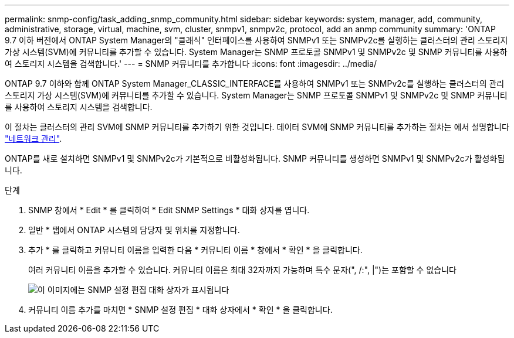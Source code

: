 ---
permalink: snmp-config/task_adding_snmp_community.html 
sidebar: sidebar 
keywords: system, manager, add, community, administrative, storage, virtual, machine, svm, cluster, snmpv1, snmpv2c, protocol, add an anmp community 
summary: 'ONTAP 9.7 이하 버전에서 ONTAP System Manager의 "클래식" 인터페이스를 사용하여 SNMPv1 또는 SNMPv2c를 실행하는 클러스터의 관리 스토리지 가상 시스템(SVM)에 커뮤니티를 추가할 수 있습니다. System Manager는 SNMP 프로토콜 SNMPv1 및 SNMPv2c 및 SNMP 커뮤니티를 사용하여 스토리지 시스템을 검색합니다.' 
---
= SNMP 커뮤니티를 추가합니다
:icons: font
:imagesdir: ../media/


[role="lead"]
ONTAP 9.7 이하와 함께 ONTAP System Manager_CLASSIC_INTERFACE를 사용하여 SNMPv1 또는 SNMPv2c를 실행하는 클러스터의 관리 스토리지 가상 시스템(SVM)에 커뮤니티를 추가할 수 있습니다. System Manager는 SNMP 프로토콜 SNMPv1 및 SNMPv2c 및 SNMP 커뮤니티를 사용하여 스토리지 시스템을 검색합니다.

이 절차는 클러스터의 관리 SVM에 SNMP 커뮤니티를 추가하기 위한 것입니다. 데이터 SVM에 SNMP 커뮤니티를 추가하는 절차는 에서 설명합니다 https://docs.netapp.com/us-en/ontap/networking/index.html["네트워크 관리"].

ONTAP를 새로 설치하면 SNMPv1 및 SNMPv2c가 기본적으로 비활성화됩니다. SNMP 커뮤니티를 생성하면 SNMPv1 및 SNMPv2c가 활성화됩니다.

.단계
. SNMP 창에서 * Edit * 를 클릭하여 * Edit SNMP Settings * 대화 상자를 엽니다.
. 일반 * 탭에서 ONTAP 시스템의 담당자 및 위치를 지정합니다.
. 추가 * 를 클릭하고 커뮤니티 이름을 입력한 다음 * 커뮤니티 이름 * 창에서 * 확인 * 을 클릭합니다.
+
여러 커뮤니티 이름을 추가할 수 있습니다. 커뮤니티 이름은 최대 32자까지 가능하며 특수 문자(", /:", |")는 포함할 수 없습니다

+
image::../media/snmp_cfg_comm_step3.gif[이 이미지에는 SNMP 설정 편집 대화 상자가 표시됩니다,General tab,in which the example community name "comty1" is entered.]

. 커뮤니티 이름 추가를 마치면 * SNMP 설정 편집 * 대화 상자에서 * 확인 * 을 클릭합니다.

